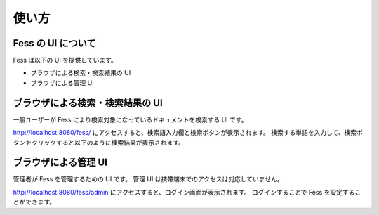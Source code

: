 ======
使い方
======

Fess の UI について
===================

Fess は以下の UI を提供しています。

-  ブラウザによる検索・検索結果の UI

-  ブラウザによる管理 UI

ブラウザによる検索・検索結果の UI
=================================

一般ユーザーが Fess により検索対象になっているドキュメントを検索する UI
です。

http://localhost:8080/fess/
にアクセスすると、検索語入力欄と検索ボタンが表示されます。
検索する単語を入力して、検索ボタンをクリックすると以下のように検索結果が表示されます。

|ブラウザによる検索結果の表示|

ブラウザによる管理 UI
=====================

管理者が Fess を管理するための UI です。 管理 UI
は携帯端末でのアクセスは対応していません。

http://localhost:8080/fess/admin
にアクセスすると、ログイン画面が表示されます。 ログインすることで Fess
を設定することができます。

.. |ブラウザによる検索結果の表示| image:: ../images//ja/fess_search_result.png
